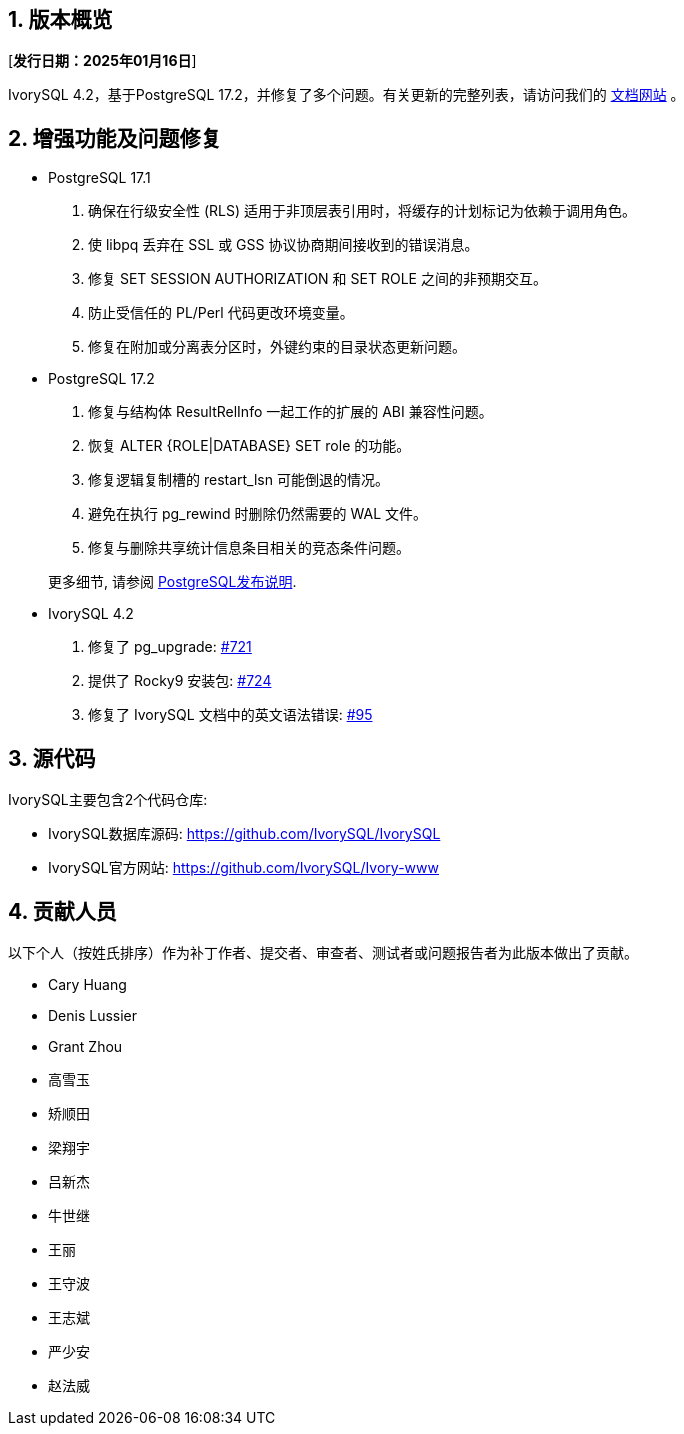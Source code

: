 :sectnums:
:sectnumlevels: 5


== 版本概览

[**发行日期：2025年01月16日**]


IvorySQL 4.2，基于PostgreSQL 17.2，并修复了多个问题。有关更新的完整列表，请访问我们的 https://docs.ivorysql.org/[文档网站] 。

== 增强功能及问题修复

- PostgreSQL 17.1

1. 确保在行级安全性 (RLS) 适用于非顶层表引用时，将缓存的计划标记为依赖于调用角色。
2. 使 libpq 丢弃在 SSL 或 GSS 协议协商期间接收到的错误消息。
3. 修复 SET SESSION AUTHORIZATION 和 SET ROLE 之间的非预期交互。
4. 防止受信任的 PL/Perl 代码更改环境变量。
5. 修复在附加或分离表分区时，外键约束的目录状态更新问题。

- PostgreSQL 17.2

1. 修复与结构体 ResultRelInfo 一起工作的扩展的 ABI 兼容性问题。
2. 恢复 ALTER {ROLE|DATABASE} SET role 的功能。
3. 修复逻辑复制槽的 restart_lsn 可能倒退的情况。
4. 避免在执行 pg_rewind 时删除仍然需要的 WAL 文件。
5. 修复与删除共享统计信息条目相关的竞态条件问题。

+

更多细节, 请参阅 https://www.postgresql.org/docs/release/17.2/[PostgreSQL发布说明].

- IvorySQL 4.2

1. 修复了 pg_upgrade: https://github.com/IvorySQL/IvorySQL/issues/721[#721]

2. 提供了 Rocky9 安装包: https://github.com/IvorySQL/IvorySQL/issues/724[#724]

3. 修复了 IvorySQL 文档中的英文语法错误: https://github.com/IvorySQL/ivorysql_docs/pull/95[#95]


== 源代码

IvorySQL主要包含2个代码仓库:

* IvorySQL数据库源码: https://github.com/IvorySQL/IvorySQL
* IvorySQL官方网站: https://github.com/IvorySQL/Ivory-www

== 贡献人员
以下个人（按姓氏排序）作为补丁作者、提交者、审查者、测试者或问题报告者为此版本做出了贡献。

- Cary Huang
- Denis Lussier
- Grant Zhou
- 高雪玉
- 矫顺田
- 梁翔宇
- 吕新杰
- 牛世继
- 王丽
- 王守波
- 王志斌
- 严少安
- 赵法威